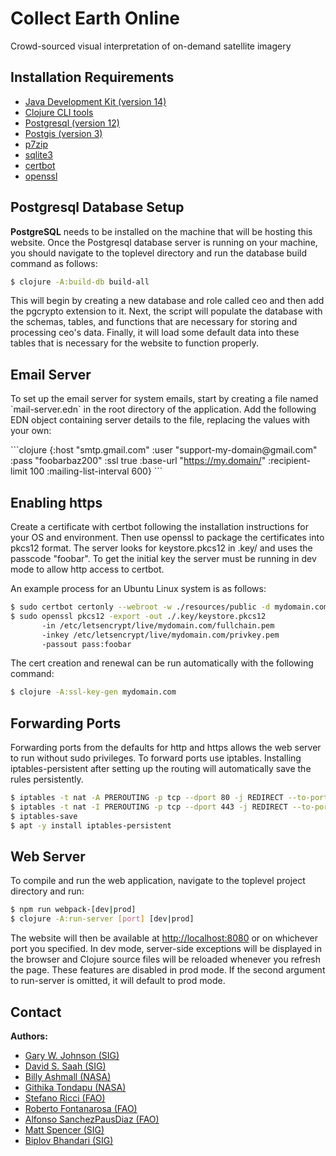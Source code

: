 * Collect Earth Online

Crowd-sourced visual interpretation of on-demand satellite imagery

** Installation Requirements

- [[https://www.oracle.com/technetwork/java/javase/downloads/index.html][Java Development Kit (version 14)]]
- [[https://clojure.org/guides/getting_started][Clojure CLI tools]]
- [[https://www.postgresql.org/download][Postgresql (version 12)]]
- [[https://postgis.net/install/][Postgis (version 3)]]
- [[https://www.7-zip.org/][p7zip]]
- [[https://www.sqlite.org/download.html][sqlite3]]
- [[https://certbot.eff.org/][certbot]]
- [[https://www.openssl.org/source/][openssl]]

** Postgresql Database Setup

*PostgreSQL* needs to be installed on the machine that will be hosting
this website. Once the Postgresql database server is running on your
machine, you should navigate to the toplevel directory and run the
database build command as follows:

#+begin_src sh
$ clojure -A:build-db build-all
#+end_src

This will begin by creating a new database and role called
ceo and then add the pgcrypto extension to it. Next, the
script will populate the database with the schemas, tables, and
functions that are necessary for storing and processing ceo's
data. Finally, it will load some default data into these tables that
is necessary for the website to function properly.

** Email Server

To set up the email server for system emails, start by creating a file
named `mail-server.edn` in the root directory of the application. Add
the following EDN object containing server details to the file,
replacing the values with your own:

```clojure
{:host                  "smtp.gmail.com"
 :user                  "support-my-domain@gmail.com"
 :pass                  "foobarbaz200"
 :ssl                   true
 :base-url              "https://my.domain/"
 :recipient-limit       100
 :mailing-list-interval 600}
```

** Enabling https

Create a certificate with certbot following the installation instructions
for your OS and environment. Then use openssl to package the certificates
into pkcs12 format. The server looks for keystore.pkcs12 in .key/ and
uses the passcode "foobar". To get the initial key the server must be
running in dev mode to allow http access to certbot.

An example process for an Ubuntu Linux system is as follows:

#+begin_src sh
$ sudo certbot certonly --webroot -w ./resources/public -d mydomain.com
$ sudo openssl pkcs12 -export -out ./.key/keystore.pkcs12
       -in /etc/letsencrypt/live/mydomain.com/fullchain.pem
       -inkey /etc/letsencrypt/live/mydomain.com/privkey.pem
       -passout pass:foobar
#+end_src

The cert creation and renewal can be run automatically with the following command:

#+begin_src sh
$ clojure -A:ssl-key-gen mydomain.com
#+end_src

** Forwarding Ports

Forwarding ports from the defaults for http and https allows the web server
to run without sudo privileges. To forward ports use iptables. Installing
iptables-persistent after setting up the routing will automatically save
the rules persistently.

#+begin_src sh
$ iptables -t nat -A PREROUTING -p tcp --dport 80 -j REDIRECT --to-ports 8080
$ iptables -t nat -I PREROUTING -p tcp --dport 443 -j REDIRECT --to-ports 8443
$ iptables-save
$ apt -y install iptables-persistent
#+end_src

** Web Server

To compile and run the web application, navigate to the toplevel
project directory and run:

#+begin_src sh
$ npm run webpack-[dev|prod]
$ clojure -A:run-server [port] [dev|prod]
#+end_src

The website will then be available at http://localhost:8080 or on
whichever port you specified. In dev mode, server-side exceptions will
be displayed in the browser and Clojure source files will be reloaded
whenever you refresh the page. These features are disabled in prod
mode. If the second argument to run-server is omitted, it will default
to prod mode.

** Contact

*Authors:*
- [[mailto:gjohnson@sig-gis.com][Gary W. Johnson (SIG)]]
- [[mailto:dsaah@sig-gis.com][David S. Saah (SIG)]]
- [[mailto:billy.ashmall@nasa.gov][Billy Ashmall (NASA)]]
- [[mailto:githika.tondapu@nasa.gov][Githika Tondapu (NASA)]]
- [[mailto:stefano.ricci@fao.org][Stefano Ricci (FAO)]]
- [[mailto:roberto.fontanarosa@fao.org][Roberto Fontanarosa (FAO)]]
- [[mailto:alfonso.sanchezpausdiaz@fao.org][Alfonso SanchezPausDiaz (FAO)]]
- [[mailto:mspencer@sig-gis.com][Matt Spencer (SIG)]]
- [[mailto:bbhandari@sig-gis.com][Biplov Bhandari (SIG)]]
